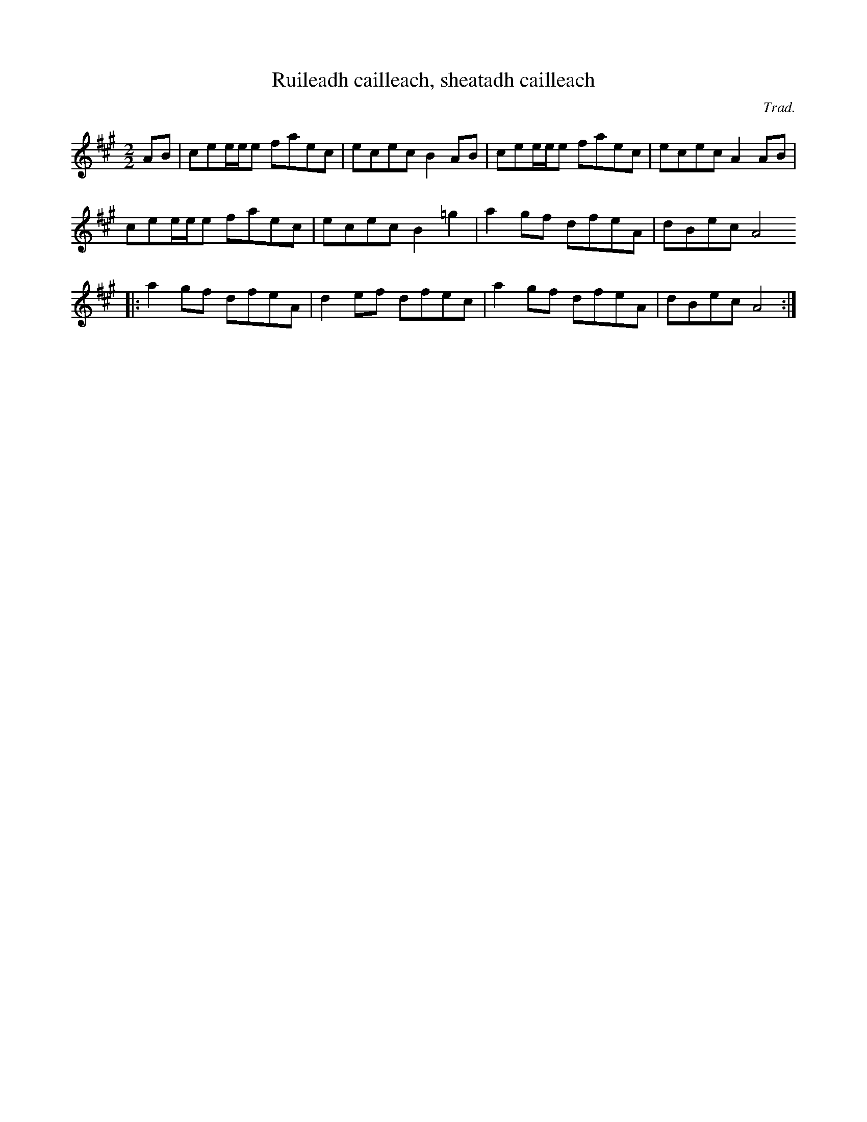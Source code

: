 X: 1
T: Ruileadh cailleach, sheatadh cailleach
C: Trad.
M: 2/2
R: reel
K: Amaj
AB | cee/e/e faec | ecec B2AB | cee/e/e faec | ecec A2AB |
     cee/e/e faec | ecec B2=g2 | a2gf dfeA | dBec A4
   |: a2gf dfeA | d2ef dfec | a2gf dfeA | dBec A4 :|
 
